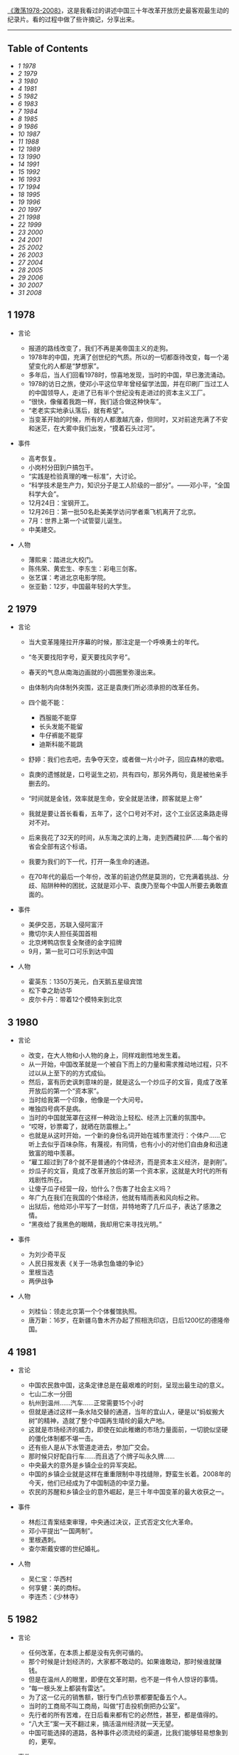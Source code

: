 [[http://movie.douban.com/subject/3817380/][《激荡1978-2008》]]，这是我看过的讲述中国三十年改革开放历史最客观最生动的纪录片。看的过程中做了些许摘记，分享出来。

--------------

<<table-of-contents>>
** Table of Contents
   :PROPERTIES:
   :CUSTOM_ID: table-of-contents
   :END:

<<text-table-of-contents>>

-  [[sec-1][1 1978]]
-  [[sec-2][2 1979]]
-  [[sec-3][3 1980]]
-  [[sec-4][4 1981]]
-  [[sec-5][5 1982]]
-  [[sec-6][6 1983]]
-  [[sec-7][7 1984]]
-  [[sec-8][8 1985]]
-  [[sec-9][9 1986]]
-  [[sec-10][10 1987]]
-  [[sec-11][11 1988]]
-  [[sec-12][12 1989]]
-  [[sec-13][13 1990]]
-  [[sec-14][14 1991]]
-  [[sec-15][15 1992]]
-  [[sec-16][16 1993]]
-  [[sec-17][17 1994]]
-  [[sec-18][18 1995]]
-  [[sec-19][19 1996]]
-  [[sec-20][20 1997]]
-  [[sec-21][21 1998]]
-  [[sec-22][22 1999]]
-  [[sec-23][23 2000]]
-  [[sec-24][24 2001]]
-  [[sec-25][25 2002]]
-  [[sec-26][26 2003]]
-  [[sec-27][27 2004]]
-  [[sec-28][28 2005]]
-  [[sec-29][29 2006]]
-  [[sec-30][30 2007]]
-  [[sec-31][31 2008]]

#+BEGIN_HTML
  <div id="outline-container-1" class="outline-2">
#+END_HTML

** 1 1978
   :PROPERTIES:
   :CUSTOM_ID: sec-1
   :END:

#+BEGIN_HTML
  <div id="text-1" class="outline-text-2">
#+END_HTML

-  言论

   -  报道的路线改变了，我们不再是美帝国主义的走狗。
   -  1978年的中国，充满了创世纪的气质。所以的一切都亟待改变，每一个渴望变化的人都是“梦想家”。
   -  多年后，当人们回看1978时，惊喜地发现，当时的中国，早已激流涌动。
   -  1978的访日之旅，使邓小平这位早年曾经留学法国，并在印刷厂当过工人的中国领导人，走进了已有半个世纪没有走进过的资本主义工厂。
   -  “很快，像催着我跑一样，我们适合做这种快车”。
   -  “老老实实地承认落后，就有希望”。
   -  当变革开始的时候，所有的人都激越亢奋，但同时，又对前途充满了不安和迷茫，在大雾中我们出发，“摸着石头过河”。

-  事件

   -  高考恢复。
   -  小岗村分田到户搞包干。
   -  “实践是检验真理的唯一标准”，大讨论。
   -  “科学技术是生产力，知识分子是工人阶级的一部分”。------邓小平，“全国科学大会”。
   -  12月24日：宝钢开工。
   -  12月26日：第一批50名赴美美学访问学者乘飞机离开了北京。
   -  7月：世界上第一个试管婴儿诞生。
   -  中美建交。

-  人物

   -  薄熙来：踏进北大校门。
   -  陈伟荣、黄宏生、李东生：彩电三剑客。
   -  张艺谋：考进北京电影学院。
   -  张亚勤：12岁，中国最年轻的大学生。

#+BEGIN_HTML
  </div>
#+END_HTML

#+BEGIN_HTML
  </div>
#+END_HTML

#+BEGIN_HTML
  <div id="outline-container-2" class="outline-2">
#+END_HTML

** 2 1979
   :PROPERTIES:
   :CUSTOM_ID: sec-2
   :END:

#+BEGIN_HTML
  <div id="text-2" class="outline-text-2">
#+END_HTML

-  言论

   -  当大变革隆隆拉开序幕的时候，那注定是一个呼唤勇士的年代。
   -  “冬天要找阳字号，夏天要找风字号”。
   -  春天的气息从南海边画就的小圆圈里弥漫出来。
   -  由体制内向体制外突围，这正是袁庚们所必须承担的改革任务。
   -  四个能不能：

      -  西服能不能穿
      -  长头发能不能留
      -  牛仔裤能不能穿
      -  迪斯科能不能跳

   -  舒婷：我们也去吧，去争夺天空，或者做一片小叶子，回应森林的歌唱。
   -  袁庚的遗憾就是，口号诞生之初，共有四句，那另外两句，竟是被他亲手删去的。
   -  “时间就是金钱，效率就是生命，安全就是法律，顾客就是上帝”
   -  我就是要让首长看看，五年了，这个口号对不对，这个工业区这条路走得对不对。
   -  后来我花了32天的时间，从东海之滨的上海，走到西藏拉萨......每个省的省会全部有这个标语。
   -  我要为我们的下一代，打开一条生命的通道。
   -  在70年代的最后一个年份，改革的前途仍然是莫测的，它充满着挑战、分歧、陷阱种种的困扰，这就是邓小平、袁庚乃至每个中国人所要去勇敢直面的。

-  事件

   -  美伊交恶，苏联入侵阿富汗
   -  撒切尔夫人担任英国首相
   -  北京烤鸭店恢复全聚德的金字招牌
   -  9月，第一批可口可乐到达中国

-  人物

   -  霍英东：1350万美元，白天鹅五星级宾馆
   -  松下幸之助访华
   -  皮尔卡丹：带着12个模特来到北京

#+BEGIN_HTML
  </div>
#+END_HTML

#+BEGIN_HTML
  </div>
#+END_HTML

#+BEGIN_HTML
  <div id="outline-container-3" class="outline-2">
#+END_HTML

** 3 1980
   :PROPERTIES:
   :CUSTOM_ID: sec-3
   :END:

#+BEGIN_HTML
  <div id="text-3" class="outline-text-2">
#+END_HTML

-  言论

   -  改变，在大人物和小人物的身上，同样戏剧性地发生着。
   -  从一开始，中国改革就是一个被自下而上的力量和需求推动地过程，只不过以从上至下的的方式成仙。
   -  然后，富有历史讽刺意味的是，就是这么一个炒瓜子的文盲，竟成了改革开放后的第一个“资本家”。
   -  当时给我第一个印象，他像是一个大问号。
   -  唯独四号病不是病。
   -  当时的中国就笼罩在这样一种政治上轻松、经济上沉重的氛围中。
   -  “哎呀，钞票霉了，就晒在防震棚上。”
   -  也就是从这时开始，一个新的身份名词开始在城市里流行：个体户......它听上去似乎百味杂陈，有蔑视，有同情，也有小小的对他们自由身和迅速致富的暗中羡慕。
   -  “雇工超过到了8个就不是普通的个体经济，而是资本主义经济，是剥削”。
   -  炒瓜子的文盲，竟成了改革开放后的第一个资本家，这就是大时代的所有戏剧性所在。
   -  让傻子瓜子经营一段，怕什么？伤害了社会主义吗？
   -  年广九在我们在我国的个体经济，他就有晴雨表和风向标之称。
   -  出狱后，他给邓小平写了一封信，并特地寄了几斤瓜子，表达了感激之情。
   -  “黑夜给了我黑色的眼睛，我却用它来寻找光明。”

-  事件

   -  为刘少奇平反
   -  人民日报发表《关于一场承包鱼塘的争论》
   -  里根当选
   -  两伊战争

-  人物

   -  刘桂仙：领走北京第一个个体餐馆执照。
   -  唐万新：16岁，在新疆乌鲁木齐办起了照相洗印店，日后1200忆的德隆帝国。

#+BEGIN_HTML
  </div>
#+END_HTML

#+BEGIN_HTML
  </div>
#+END_HTML

#+BEGIN_HTML
  <div id="outline-container-4" class="outline-2">
#+END_HTML

** 4 1981
   :PROPERTIES:
   :CUSTOM_ID: sec-4
   :END:

#+BEGIN_HTML
  <div id="text-4" class="outline-text-2">
#+END_HTML

-  言论

   -  中国农民救中国，这条定律总是在最艰难的时刻，呈现出最生动的意义。
   -  七山二水一分田
   -  杭州到温州......汽车......正常需要15个小时
   -  但就是通过这样一条水陆交替的通道，当年的宜山人，硬是以“蚂蚁搬大树”的精神，造就了整个中国再生晴纶的最大产地。
   -  这就是市场经济的威力，即使在如此稚嫩的市场力量面前，一切貌似坚硬的僵化体制都不堪一击。
   -  还有些人是从下水管道走进去，参加广交会。
   -  那时候只好配自行车......而且选了个牌子叫永久牌......
   -  中央最大的意外是乡镇企业的异军突起。
   -  中国的乡镇企业就是这样在重重限制中寻找缝隙，野蛮生长着。2008年的今天，他们已经成为了中国制造的中坚力量。
   -  农民的苏醒和乡镇企业的意外崛起，是三十年中国变革的最大收获之一。

-  事件

   -  林彪江青案结束审理，中央通过决议，正式否定文化大革命。
   -  邓小平提出“一国两制”。
   -  里根遇刺。
   -  查尔斯戴安娜的世纪婚礼。

-  人物

   -  吴仁宝：华西村
   -  何享健：美的商标。
   -  李连杰：《少林寺》

#+BEGIN_HTML
  </div>
#+END_HTML

#+BEGIN_HTML
  </div>
#+END_HTML

#+BEGIN_HTML
  <div id="outline-container-5" class="outline-2">
#+END_HTML

** 5 1982
   :PROPERTIES:
   :CUSTOM_ID: sec-5
   :END:

#+BEGIN_HTML
  <div id="text-5" class="outline-text-2">
#+END_HTML

-  言论

   -  任何改革，在本质上都是没有先例可循的。
   -  那个时候是计划经济的，大家都不敢动的。如果谁敢动，那时候谁就赚钱。
   -  但是在温州人的眼里，即便在文革时期，也不是一件令人惊讶的事情。
   -  “每一根头发上都装有雷达”。
   -  为了这一亿元的销售额，银行专门点钞票都要配备五个人。
   -  当时的工商局不叫工商局，叫做“打击投机倒把办公室”。
   -  先行者的所有苦难，在日后看来都有它的必然性，甚至，都是值得的。
   -  “八大王”案一天不翻过来，搞活温州经济就一天无望。
   -  中国可能选择的道路，各种事件必须流经的渠道，比我们能够轻易想象到的，更窄。

-  事件

   -  十二大：建设有中国特色社会主义。
   -  温州八大王。
   -  第三次人口普查，中国人过10亿。
   -  乃基和易利讯正式进入中国。

-  人物

   -  刘永好：开始创业。
   -  任正非：转业到深圳。
   -  山口百会：《血疑》
   -  韩庆生：入狱，“技术投机倒把罪”。

#+BEGIN_HTML
  </div>
#+END_HTML

#+BEGIN_HTML
  </div>
#+END_HTML

#+BEGIN_HTML
  <div id="outline-container-6" class="outline-2">
#+END_HTML

** 6 1983
   :PROPERTIES:
   :CUSTOM_ID: sec-6
   :END:

#+BEGIN_HTML
  <div id="text-6" class="outline-text-2">
#+END_HTML

-  言论

   -  每个人对于他所属于的社会都负有责任，那个社会的弊病他也有一份。
   -  党是妈，厂是家，没钱找妈要，缺啥从家拿。
   -  在国营企业里，工人的身份是可以世袭的。
   -  饭碗虽然是铁的，但里面却是空的。
   -  上不封顶，下不保底
   -  工钱工钱，做工才有钱......劳动劳动，劳动才有保。
   -  当时的上海只有三块广告牌，一块是日本三洋的广告，一块是中华牙膏的广告，一块就是他海盐衬衫总厂双燕牌衬衣的广告，竖在嵩山电影院上。
   -  在党报系统，在建国以来报道最多的先进人物，一个是雷锋，一个是焦裕禄，一个就是步鑫生。
   -  当一个企业家被政治化的光环笼罩的时候，悲剧的影子就已经蹑足而至了。
   -  只有厅局级以上的参观者，才能见到步鑫生本人，其他人一律只听录音报告。
   -  所以当时海盐城里变成，菜场里买菜的人，都穿了一套步鑫生产的西装。
   -  《一人沉浮，千人评说》
   -  回望三十年，很多事非已不再重要，今天，我们要向步鑫生致敬，这是他应得的。

-  事件

   -  第一届春节联欢晚会。
   -  中国第一次依靠自己的力量，基本解决了10亿人口的吃饭问题。
   -  美国”先驱者“10号飞出太阳系。
   -  第一辆桑塔纳轿车在上海组装成功。

-  人物

   -  郑俊怀：开始伊利之路
   -  张海迪：“优秀共青团员”称号
   -  小鹿纯子：《排球女将》
   -  宗庆后

#+BEGIN_HTML
  </div>
#+END_HTML

#+BEGIN_HTML
  </div>
#+END_HTML

#+BEGIN_HTML
  <div id="outline-container-7" class="outline-2">
#+END_HTML

** 7 1984
   :PROPERTIES:
   :CUSTOM_ID: sec-7
   :END:

#+BEGIN_HTML
  <div id="text-7" class="outline-text-2">
#+END_HTML

-  言论

   -  人们注意到，老人特意将落款写成1984年1月26日，表明他在离开深圳那一天的时候，已经有了这个评价。
   -  所有在商业获得成功的人，都是冒险家、变革家和实干家，三十年来的中国，也不例外。
   -  当年，王石正是在这里倒玉米饲料，掘得了“第一桶金”。
   -  39000块钱对于一个工程师来讲，可能是接近他一生收入的总和了，不算退休金的话。
   -  当万科、联想、海尔、健力宝等企业，集束式地诞生在1984年的时候，我们不得不给这一年定义一个名词：公司元年。
   -  手术刀不如剃头刀，搞原子弹不如卖茶叶蛋的。
   -  更多的人是从赚钱回到赚钱，王石可能从最开始的赚钱，慢慢慢慢地过度到了做一个企业，做一份很好的事业。
   -  王石亲自带队上街推销股票。
   -  “君万风波”是第一股东对一家上市公司的经营提出异议。
   -  不当老板是王石最伟大也最成功的地方。
   -  成功属于这样的人们，他们抓住了被别人看作障碍的机遇。

-  事件

   -  奥运会金牌“零的突破”。
   -  温饱两字不再是梦想。
   -  改革主战场从农村转向城市。
   -  中关村，两海两通。
   -  AT&T被拆分。
   -  福建55位厂长发表：《请给我们松绑》
   -  健力宝诞生，“中国魔水”
   -  AIDS病毒被发现。

-  人物

   -  张瑞敏：开始去山东当厂长
   -  柳传志：开始创立联想
   -  潘宁：手工锤敲出两台冰箱，科龙的前身。
   -  赵新先：“三九胃泰“，深圳笔架山
   -  迈克戴尔：退学
   -  桑迪和伦纳迪：五美元注册了cisco

#+BEGIN_HTML
  </div>
#+END_HTML

#+BEGIN_HTML
  </div>
#+END_HTML

#+BEGIN_HTML
  <div id="outline-container-8" class="outline-2">
#+END_HTML

** 8 1985
   :PROPERTIES:
   :CUSTOM_ID: sec-8
   :END:

#+BEGIN_HTML
  <div id="text-8" class="outline-text-2">
#+END_HTML

-  言论

   -  在恐惧中诞生的渴望，即是强大的，也是带有破坏力的，在整个80年代，对物质短缺的恐惧以及对急速扩大生产的渴望，构成了商业世界的所有矛盾与表象。
   -  从没有到有，就是个“填空白时期”。
   -  中国的这个消费能级增长非常快，就在闲谈之间，中国的消费能级就从“百元级”跨进了“千元级”，一步就跨进去了。
   -  中国的事情往往会一哄而上，一旦气候合适，就会形成野蛮生长。
   -  当时的人们，对于能够在自己的品牌上，加一个洋后缀，感到兴奋不已。
   -  黄牛，黑市上的一张彩电票子，能达到一千元左右。
   -  你不知道现在的老百姓都喜欢喝咖啡。
   -  当商业精灵从禁锢中释放出来的时候，它往往是过度兴奋的，是忙乱的，是无序的，它的成熟需要一个渐进的过程。
   -  当时的引进浪潮有两个特点，一个是无序性，一个是同质化。
   -  繁荣本身已经埋下毁灭的种子。

-  事件

   -  “一龙生九子”
   -  “浪潮消费”
   -  “诸侯经济”
   -  中国第一个南极考察站长城站建成。
   -  “君子兰泡沫”
   -  9月10日，第一个教师节。

-  人物

   -  王选：计算机激光照排系统
   -  《艾柯卡自传》
   -  “打工皇后”吴士宏辞职进入IBM公司
   -  周润发：《上海滩》开播

#+BEGIN_HTML
  </div>
#+END_HTML

#+BEGIN_HTML
  </div>
#+END_HTML

#+BEGIN_HTML
  <div id="outline-container-9" class="outline-2">
#+END_HTML

** 9 1986
   :PROPERTIES:
   :CUSTOM_ID: sec-9
   :END:

#+BEGIN_HTML
  <div id="text-9" class="outline-text-2">
#+END_HTML

-  言论

   -  一个人的生命的戏剧性，往往是时代赋予他的。因此，在这个人的身上所展现出来的意义，便天然地带有时代的伟大与局限。
   -  他把皮儿卡丹当成了羊皮袄。
   -  “砖头砸死人不偿命”。
   -  他用看得见的富裕来抵抗所有的质疑。
   -  我看到七八条大汉坐在那个地方在抽烟、休息，每个人的桌子上放着一个王八盒子。
   -  “有财更有才，来才更来财”。
   -  在一个梦想与狂想交织的年代，禹作敏式的农民企业家想要扮演一个更大的角色，这是所有悲喜剧的根源所在。
   -  “中国改革的三大典型，南有深圳，北有首钢，中间还有一个大邱庄”。
   -  “应当把那个土字去掉，我就是皇帝”。
   -  而在村边的乱草中，人们已经无法找到禹作敏的坟墓了。
   -  他用农民式的勇敢打碎了贫穷的锁链，而也因为农民式的劣根性付出了惨重的代价，他的勇敢和代价是一代中国农民走向进步的全部缩影。

-  事件

   -  挑战者号意外爆炸。
   -  切尔诺贝利核事故。
   -  沈阳防暴器械厂是建国以来第一家宣告破产的企业，中国企业从此有了退出机制。
   -  上海飞乐股票。

-  人物

   -  陈永贵：担任过国务院副总理的农民，酣睡中去世。
   -  杨元庆：从上海交大毕业，加入联想。
   -  张朝阳：从清华毕业，赴美MIT留学。
   -  荣智健：加入中信泰富。
   -  崔健：《一无所有》
   -  北岛、顾城：诗歌风靡全国。

#+BEGIN_HTML
  </div>
#+END_HTML

#+BEGIN_HTML
  </div>
#+END_HTML

#+BEGIN_HTML
  <div id="outline-container-10" class="outline-2">
#+END_HTML

** 10 1987
   :PROPERTIES:
   :CUSTOM_ID: sec-10
   :END:

#+BEGIN_HTML
  <div id="text-10" class="outline-text-2">
#+END_HTML

-  言论

   -  在1987，打开国门已经是一种共识，但是，因此而引发的冲撞和误解，确实人们始料未及的。
   -  我24小时之内会把这条路封掉。
   -  你别看他在马路上开的时候，他的面板什么的都很平很光滑，但你看你都会吓一跳，那真的是工人师傅拿着榔头铛铛裆，这么一榔头一榔头敲出来的。
   -  上海汽车厂全面的产量（三千量）还不敌外国的汽车公司一天的产量。
   -  在这次引资中，中国经济界第一次接触到了“合资”这个概念。
   -  “我是中华人民共和国机械工业部部长，我叫周子健，我要见你们厂长”。
   -  德国人马丁在参与项目谈判之余，甚至还参与了中国第一部合资法的起草。
   -  开放是一个渐进的过程，它不仅需要试探、约定和融合，在某些时刻，它还需要妥协。
   -  初则学商战于外人，继则与外人商战，非富无以保邦，非强无以保富。

-  事件

   -  大兴安岭火灾。
   -  肯德基在北京前门正式开出了它在中国的第一家店。

-  人物

   -  宗庆后：开办娃哈哈
   -  怀汉新：黄江保健品厂，后来的“太阳神”
   -  任正非：创办华为
   -  费翔：《冬天里的一把火》

#+BEGIN_HTML
  </div>
#+END_HTML

#+BEGIN_HTML
  </div>
#+END_HTML

#+BEGIN_HTML
  <div id="outline-container-11" class="outline-2">
#+END_HTML

** 11 1988
   :PROPERTIES:
   :CUSTOM_ID: sec-11
   :END:

#+BEGIN_HTML
  <div id="text-11" class="outline-text-2">
#+END_HTML

-  言论

   -  1988年的“物价闯关”，是三十多年改革史上为数不多，也是最惊心动魄的一次失败实验。
   -  一斤肉两斤蛋三斤鱼。
   -  此前，中国的价格一直都是计划控制，连火柴上涨几分钱，都需要政治局开会讨论决定。
   -  价格改革，就是把价格放开，而在老百姓看来，价格放开，就是涨价。
   -  放调结合双轨制。
   -  十亿人民九亿倒，还有一亿在寻找。
   -  当我们用“闯关”这个词汇，来定义一场经济改革的时候，它的内在风险和悲壮气息，便最直接地呈现了出来。
   -  上海居民购买铝锅要以旧换新，一只换购一只，新婚户要凭女方1988年8月29日以后的结婚证书和户口簿，才可以购买铝锅两只，铝壶一只。
   -  捧起饭碗吃肉，撂下筷子骂娘。
   -  改革是一场非常复杂，非常艰巨的革命，理想化的方案是没有，不可能一帆风顺，不可能一改就灵。

-  事件

   -  天安门城楼开始对普通百姓开放。
   -  海南岛正式成为中国的第三十一的省和最大的经济特区。

-  人物

   -  高西庆、王波明：从华尔街回到北京，筹建中国的股票交易所。
   -  王文京：创办用友软件公司
   -  王朔：四部作品上荧幕，“王朔年”
   -  杨百万：倒卖国库券

#+BEGIN_HTML
  </div>
#+END_HTML

#+BEGIN_HTML
  </div>
#+END_HTML

#+BEGIN_HTML
  <div id="outline-container-12" class="outline-2">
#+END_HTML

** 12 1989
   :PROPERTIES:
   :CUSTOM_ID: sec-12
   :END:

#+BEGIN_HTML
  <div id="text-12" class="outline-text-2">
#+END_HTML

-  言论

   -  中国改革的伟大及戏剧性，正体现在它对自身惰性的对抗，以及一次次的悲壮突围。
   -  “钓鱼工程”
   -  企业的退出机制没有......该死的企业死不了，应该活下去的企业也活不好。
   -  在凶险时求生机，于无声处听惊雷，这就是1989年的中国。
   -  于是从这时候开始，在开往全国各地的火车上，出现了一个个匆忙的身影，他们被成为“讨债大军”。当时一些国营中小企业，甚至有超过一半的人被派出去讨论。
   -  当年，纠缠不清的三角债，还早就了一批讨债能人。
   -  “省长一支笔”。
   -  在朱镕基紧逼之下，全国的清理工作有了一定的进展，但直到1992年小平南巡，中国经济重新活跃之后，三角债问题才彻底解决。
   -  即使在最最低潮的时刻，中国仍然在改革的轨道上艰难前进，这是三十年留给后人的最弥足珍贵的精神财富。

-  事件

   -  北京，易货博览会，完成交易额8亿多人民币。
   -  在这年的春夏之交，北京，发生了一场政治风波。
   -  10月，希望工程在北京设立。
   -  日本三菱房地产公司宣布收购洛克菲勒中心，媒体惊呼“美国的象征被日本人买走了”。
   -  柏林墙倒塌，冷战结束了。

-  人物

   -  蒋锡培：将自己投资180万的电缆厂捐给集体。
   -  史玉柱：卖汉卡成了百万富翁。
   -  裘伯君：写出中国第一个商业软件WPS。
   -  齐秦：《大约在冬季》

#+BEGIN_HTML
  </div>
#+END_HTML

#+BEGIN_HTML
  </div>
#+END_HTML

#+BEGIN_HTML
  <div id="outline-container-13" class="outline-2">
#+END_HTML

** 13 1990
   :PROPERTIES:
   :CUSTOM_ID: sec-13
   :END:

#+BEGIN_HTML
  <div id="text-13" class="outline-text-2">
#+END_HTML

-  言论

   -  中国的改革浪潮正是从这一年开始，从南方悄然北上，驻足于长江三角洲。
   -  在1990年，你听到了吗？火车重新启动的隆隆声响；你看到了吗？变革的大风让旗帜重新飞扬。
   -  什么叫“白织公司”......厂里边根本就赚不到钱了......
   -  只有浦东宣布开发开放，带动上海的开发开放，才是中国改革开放的大门，向全世界敞开。事实上邓小平也曾对此做出过自己的解释，考虑深圳开放是因为它对着香港，开放珠海是因为它对着澳门，开放厦门是因为它对着台湾，开放海南汕头是因为它们对着东南亚，而浦东就不一样了，浦东面对的是太平洋，是欧美，是全世界。就这样，浦东开放的方向被确定下来了，这就是，成为太平洋西岸的金融中心。
   -  当时实际上只有两种股票，一个叫“小飞乐”，一个叫“延中实业”。
   -  “老子今天出50块钱，当一回股东老板”。
   -  股市及资本在中国的复活，意味着计划经济的最后一块基石，被猛然击碎。
   -  如果说，在整个80年代，以深圳特区为标志，是一个“广东时代”，那么从90年代的第一个春天起，以浦东开发为起点，一个全新的“上海时代”拉开了序幕。
   -  开业那天，挂牌交易的只有8支股票，俗称“老八股”。
   -  不过，无论创市的过程是怎样的稚拙忙乱，中国的资本市场，还是在90年底形成了自己的双市格局。
   -  中国的老百姓，在经过对股票这一事物的短暂“恐惧”之后，瞬间迸发出集体狂热，个人投资意识也从那时候开始显现。
   -  轰隆隆的雷雨声在我的窗前，怎么也难忘记你离去的转变，孤单单的身影后寂寥的心情，永远无怨的是我的双眼。

-  事件

   -  联想：“人类失去联想，世界将会怎样？”
   -  哈勃望远镜
   -  东欧巨变

-  人物

   -  杨怀定：“杨百万”
   -  张近东：苏宁交家电
   -  倪润峰：长虹成为全国最大的彩电企业。
   -  汪国真：《年轻的风》
   -  尉文渊：上海证券交易所第一任总经理。

#+BEGIN_HTML
  </div>
#+END_HTML

#+BEGIN_HTML
  </div>
#+END_HTML

#+BEGIN_HTML
  <div id="outline-container-14" class="outline-2">
#+END_HTML

** 14 1991
   :PROPERTIES:
   :CUSTOM_ID: sec-14
   :END:

#+BEGIN_HTML
  <div id="text-14" class="outline-text-2">
#+END_HTML

-  言论

   -  当“商战”这个名词出现在中国报刊的时候，它意味着短缺经济的彻底终结，一个物质过剩的新时代开始了。
   -  在当时的郑州市，消费者有史以来，第一次感受到我是上帝
   -  中原之行哪里去，中原亚细亚
   -  竞争是市场活力的催化剂，所有的参与者，要么被它激活，要么被它淘汰，在郑州商战中，中国人第一次见识了这条市场经济的游戏规则。
   -  就是因为第一轮商战，给郑州市培养了一大批商业人才，使得郑州市的整个商业的平均水平有了一个大幅度的提升，所以说到了后来“狼来了”的时候，其实郑州市的商业已经都成熟了，完全足以应对了。
   -  一个恢复自信的中国又回来了，商业的细胞开始复苏，一切都变得更加的忙乱而骚动，一切，让我们重新想象。

-  事件

   -  委屈奖
   -  抄价格，做调整

-  人物

   -  王遂舟
   -  潍坊市长，陈光，陈卖光
   -  王均瑶，胆大包天
   -  皇甫平

#+BEGIN_HTML
  </div>
#+END_HTML

#+BEGIN_HTML
  </div>
#+END_HTML

#+BEGIN_HTML
  <div id="outline-container-15" class="outline-2">
#+END_HTML

** 15 1992
   :PROPERTIES:
   :CUSTOM_ID: sec-15
   :END:

#+BEGIN_HTML
  <div id="text-15" class="outline-text-2">
#+END_HTML

-  言论

   -  回首过往，南巡讲话对于决定中国改革的走向，加速经济发展所起到的作用之大，真是怎么估量都不过分。
   -  历史的灵感往往一闪而过，这种难忘的非常时刻并不多见，在很多人的记忆中，1992年，正是这样的非常时刻。
   -  在意识形态领域，它果断地终止了“姓资姓社”之类的讨论，是继1978年之后的第二次思想大解放。
   -  中国改革，90年代之前可逆，90年代后不可逆。
   -  在北京，每个月就会多出2000家公司来，到了8月22日，全北京库存的公司执照竟然全部发光，不得不紧急从天津调运一万个执照来救急。
   -  有趣的是，王石也送了，送了两车皮罐头，王石当时是贸易公司。
   -  八十年代是一个制造的年代，会生产，是一个优秀的企业家；到了九十年代，流通型企业家成了一个国家的英雄。
   -  上帝欲使人灭亡，必先使其疯狂。
   -  他是伟人，伟人是不管具体事情的，但具体的事情总要有人管的呀。“泥足伟人”
   -  在一个风云激荡的岁月，一代中国人在逼近现代商业文明时的种种追求与狂想，甚至他们的浮躁与幼稚，都是应该受到尊重的，让我们给悲剧一些掌声。

-  事件

   -  92派

-  人物

   -  牟其中：罐头换飞机
   -  何阳：点子大王
   -  迟斌元受珠海政府重奖
   -  仰融带领华晨在纽交所上市
   -  吕梁：百万股民炒深圳
   -  克林顿：二战后美国最长的经济繁荣期

#+BEGIN_HTML
  </div>
#+END_HTML

#+BEGIN_HTML
  </div>
#+END_HTML

#+BEGIN_HTML
  <div id="outline-container-16" class="outline-2">
#+END_HTML

** 16 1993
   :PROPERTIES:
   :CUSTOM_ID: sec-16
   :END:

#+BEGIN_HTML
  <div id="text-16" class="outline-text-2">
#+END_HTML

-  言论

   -  在这次两会上，代表们就餐第一次不再需要粮票。
   -  质量问题的浮现，是短缺时代投射在中国经济上的最后一抹阴影。
   -  那是90年代初的中国，新闻媒体其实并不习惯，也不敢于做批评报道。
   -  对假冒伪劣的宣战，具有道德和商业上的双重意义，然而，它的进展远没有人们想象中的那么顺利。
   -  在“质量万里行”的活动中，我们感觉到的突出问题就是地方保护。
   -  中国奇迹的诞生，很大程度上要归功于地方的竞争。
   -  这是改革开放以来，“中国制造”第一次经受大规模的质量检验。
   -  从1993年的“质量万里行”，到2008年的三鹿奶粉事件，对于假冒伪劣的战争，迄今没有到宣告胜利的时候。
   -  5月，中央电视台推出了一个杂志式的电视栏目《东方时空》，很多中国人，由此养成了早晨看电视的习惯。

-  事件

   -  1987杭州武林门烧假鞋
   -  在福建，一个农民因为给橘树喷农药而中毒身亡。
   -  质量万里行
   -  王海：民间打假家

-  人物

   -  冯仑、潘石屹：地产圈的“万通系”。
   -  熊晓鸽：风投行业正式进入中国。
   -  李晓华：购买了中国第一辆法拉利

#+BEGIN_HTML
  </div>
#+END_HTML

#+BEGIN_HTML
  </div>
#+END_HTML

#+BEGIN_HTML
  <div id="outline-container-17" class="outline-2">
#+END_HTML

** 17 1994
   :PROPERTIES:
   :CUSTOM_ID: sec-17
   :END:

#+BEGIN_HTML
  <div id="text-17" class="outline-text-2">
#+END_HTML

-  言论

   -  即将讲述的这场“柳倪之争”，是“中国制造”在十字路口的一次艰难抉择。
   -  倪光南的加盟使得联想终于有了自己的“技术名片”。
   -  今天我的发言是最不像总裁的一次，十一年了，让我的泪忘情自由的流淌一次吧，请大家原谅。
   -  刘韧，谢谢你的好意，没有这种可能。
   -  在某些时刻，个人恩怨与历史的深层矛盾是无法分辨清楚的。
   -  联想在1994年的选择，在某种意义上决定了“中国制造的方向”，在未来的10多年间，它将靠成本低廉的优势，现在国内取得市场成功，继而又把这把火烧到了全世界。
   -  君子无所争，其争也君子。

-  事件
-  人物

   -  5月，76岁的曼德拉成为南非首任黑人总统，此前，这位老人三分之一的生命时间，实在监狱中度过的。
   -  李阳，疯狂英语。
   -  江南春：永怡广告公司，分众传媒电梯广告屏
   -  卢旺达种族大屠杀
   -  三峡开工
   -  第一部进口美国大片《亡命天涯》

#+BEGIN_HTML
  </div>
#+END_HTML

#+BEGIN_HTML
  </div>
#+END_HTML

#+BEGIN_HTML
  <div id="outline-container-18" class="outline-2">
#+END_HTML

** 18 1995
   :PROPERTIES:
   :CUSTOM_ID: sec-18
   :END:

#+BEGIN_HTML
  <div id="text-18" class="outline-text-2">
#+END_HTML

-  言论

   -  在1995年，人们对商业的想象是这样的：奇迹是可以瞬间诞生的，罗马是可以一日建成的，胆大可以包天，想到就能做到...
   -  海尔是中国企业管理的一本教科书。
   -  而在一开始，他的起点却非常的低。在海尔管理制度的形成过程中，张瑞敏制定的第一条规范居然是“不准在车间大小便”。
   -  电冰箱公司呢，有一个材料库，五层楼。五层楼的玻璃有2945块。这2945块玻璃上，没一块玻璃上都有两个编码。
   -  张瑞敏只有一个选择：“先做一个恶人”。
   -  “伟人首先是恶人”。
   -  作为一个阶段性的经验，海尔让人们在那个时代，看到了规范化管理和企业文化的力量。
   -  在北京，张树新为她的公司瀛海威竖起指路牌：“中国人离信息高速公路有多远？向北1500米。”
   -  如何改造企业？
   -  现代企业制度的基本特征是：产权清晰、权责明确、政企分开、管理科学。
   -  人人是人才，赛马不相马。
   -  海尔是海。
   -  在1995年，跟狂歌猛进的秦池、三株等企业相比，海尔也许并不是最耀眼的一个，然而，它却以冷静和内敛，在那个狂热的年代留下了独特的身影。它的企业文化，代表了当时中国公司最成熟的一面，它摸索出来的管理经验，最终融入了“中国制造”的血液中。
   -  制造产品必须先造人。
   -  海尔应像海，唯有海能以博大的胸怀纳百川而不嫌弃细流，容污浊且能净化为碧水。
   -  福布斯第一个中国首富：做饲料出身的刘永好。

-  事件
-  人物

#+BEGIN_HTML
  </div>
#+END_HTML

#+BEGIN_HTML
  </div>
#+END_HTML

#+BEGIN_HTML
  <div id="outline-container-19" class="outline-2">
#+END_HTML

** 19 1996
   :PROPERTIES:
   :CUSTOM_ID: sec-19
   :END:

#+BEGIN_HTML
  <div id="text-19" class="outline-text-2">
#+END_HTML

-  言论

   -  在与跨国公司的竞争中，发动价格战和高调宣扬民族品牌，是中国企业最为奏效的两大法宝，但是，也是仅有的两大法宝。
   -  1996年，本土彩电企业陷入最艰难的苦战时刻。
   -  彩电业的价格大战，就在这样一种“产业报国”的氛围之中拉开大幕。
   -  降价之后是重组。
   -  长虹，用这种非常手段，解决了政府无力来解决的产业整合问题。在新中国经济史上，第一次让人们看到了市场这只“无形之手”超越政策的神奇力量。
   -  1996年，企业破产达到了高潮，总计6232家，超过了过去9年的总和。
   -  杀人一千，自损八百。
   -  1996年，杨致远带领雅虎在纳斯达克上市，让很多最初上网的人认为，雅虎就是互联网。
   -  长虹的衰弱，应该始于1998年囤积彩管大战。
   -  2005年4月16日，在这个特意挑选的休息日，长虹公布了2004年年报，抛出了中国股市有史以来上市公司亏损之最。价格战的发明者和坚决的拥护者，为最后的豪赌交出了昂贵的学费。倪润峰第二次退出了江湖。
   -  到2007年，中国将全面思考价格战对中国制造带来的利弊。倪润峰为中国企业家们种下的基因，来到了变革的时刻。
   -  一个让你获得巨大成功的战略，很可能成为阻拦你进步的最大障碍，这条定律正发生在1996年的长虹，和中国家电企业身上。

-  事件

   -  武汉：按斤论两卖彩电
   -  上海诞生中国第一家网吧
   -  克隆样多利诞生
   -  联合国通过《全面禁止核试验条例》

-  人物

   -  王军霞，亚特兰大5000米冠军。
   -  赵新先，“抓大放小”。
   -  红塔集团，59岁现象大讨论。

#+BEGIN_HTML
  </div>
#+END_HTML

#+BEGIN_HTML
  </div>
#+END_HTML

#+BEGIN_HTML
  <div id="outline-container-20" class="outline-2">
#+END_HTML

** 20 1997
   :PROPERTIES:
   :CUSTOM_ID: sec-20
   :END:

#+BEGIN_HTML
  <div id="text-20" class="outline-text-2">
#+END_HTML

-  言论

   -  在人民的印象中，那是一个没有元宵的元宵节。
   -  3月3日，美国《时代》杂志创刊74周年，邓小平第八次登上了它的封面。题为《下一个中国》。封面上的老人此时已经安然离去，他凝望着这个生机勃勃的中国，这件他留给世界最精彩的作品。
   -  深圳由于背靠“东方之珠”香港，所以它发展成为一个“超级巨婴”；珠海背靠的是干瘪的小兄弟“澳门”，它怎么也发育不起来。
   -  最后史玉柱同志老不高兴，“怎么来个副的”。
   -  当史玉柱成为一个区域发展政绩工程的标杆的时候，他就要去干他力所不能及的事情。
   -  三株最早是在农村刷墙的。
   -  在相当长的时间里，激进主义一直是中国商业的主流思潮，因为当时有太多的成功传奇，为之推波助澜。
   -  三条断裂带像三枚定时炸弹，在等待集中爆发的机会。
   -  在1997年之前，所有的中国本土企业家，90%的精力都放在营销上，在做广告，经历了这一次集体的失败之后，企业家们开始把他的精力放到更扎实的一些企业内功的建设上面。在此之后，中国的企业以及“中国制造”，慢慢走上理性的年代。

-  事件
-  人物

   -  姜伟：万言书《我的错误》
   -  吴炳新：“我的资金一年能够转12圈”。

#+BEGIN_HTML
  </div>
#+END_HTML

#+BEGIN_HTML
  </div>
#+END_HTML

#+BEGIN_HTML
  <div id="outline-container-21" class="outline-2">
#+END_HTML

** 21 1998
   :PROPERTIES:
   :CUSTOM_ID: sec-21
   :END:

#+BEGIN_HTML
  <div id="text-21" class="outline-text-2">
#+END_HTML

-  言论

   -  不管前面是”地雷阵“，还是”万丈深渊“，我将勇往直前，义无反顾，鞠躬尽瘁，死而后已。
   -  中国公司的变革以1998年为分水岭，此前的主题是经营机制的转变，此后则是产权制度的创新。
   -  国退民进，抓大放小
   -  他提出的“全面收购中国胶卷企业”的计划，一经推出，就被认为是荒诞不经的计划。
   -  如果说柯达的现状是焦头烂额的话，那么中国胶卷业则算得上走投无路了。在80年代短短10年的时间里，中国建成了7家胶卷工厂，成为世界上拥有胶卷企业最多的国家。
   -  起步之初，所有的改革都试图在既定的“棋局”内解决问题，而最后，不得不“破局”而出，再寻出路。
   -  每年近100万职工下岗，减少国企负担数百亿元，而这一切换来的是国企利润22倍的增长。
   -  历史并不承诺每个事件以圆满的结局。
   -  总有一种力量，让我们泪流满面。

-  事件

   -  Google创立
   -  1998年7月，福利分房制度寿终正寝。

-  人物

   -  李经纬：与三水市政府撕破脸。
   -  克林顿：拉链门
   -  牛跟生：挥泪离开伊利

#+BEGIN_HTML
  </div>
#+END_HTML

#+BEGIN_HTML
  </div>
#+END_HTML

#+BEGIN_HTML
  <div id="outline-container-22" class="outline-2">
#+END_HTML

** 22 1999
   :PROPERTIES:
   :CUSTOM_ID: sec-22
   :END:

#+BEGIN_HTML
  <div id="text-22" class="outline-text-2">
#+END_HTML

-  言论

   -  当1999年的最后一缕阳光消失在天际时，全球各地的人们，开始聚集到城市的中心，等待这一个百年世纪的告别。
   -  对西方人来说，1999年之前，中国只是一个陌生的现象，而从此之后，中国成为一个必须搞懂的现象。
   -  风云际会，财富鞠躬
   -  这场华丽的财富论坛，让年轻的中国企业家第一次站到了国际舞台上，尽管他们显得那么的好奇和稚嫩。
   -  远大的公务机，远远地离我们大概有1公里的时候，看到有一个细微的动作，这架飞机很得意地很优雅地左右摇晃了一下翅膀。
   -  张剑张跃兄弟：“我早知道做民航班机来了，我的飞机太小了。”
   -  中国大步融入世界，世界重新认识中国，在1999年，两种脚步声渐行渐近，已倾耳可闻。

-  事件

   -  神州一号发射成功。
   -  澳门回归。
   -  普京就职总统。

-  人物

   -  马云：创办阿里巴巴
   -  马化腾：创办OICQ
   -  四人组：携程网创立
   -  陈天桥：借50万创立盛大
   -  联合总裁：当当网创立

#+BEGIN_HTML
  </div>
#+END_HTML

#+BEGIN_HTML
  </div>
#+END_HTML

#+BEGIN_HTML
  <div id="outline-container-23" class="outline-2">
#+END_HTML

** 23 2000
   :PROPERTIES:
   :CUSTOM_ID: sec-23
   :END:

#+BEGIN_HTML
  <div id="text-23" class="outline-text-2">
#+END_HTML

-  言论

   -  总有一种力量，它让我们重新抖擞精神，总有一种力量，它驱使我们不断寻求，”正义、爱心、良知“，这种力量来自于你，来自于你们中间的每一个人。
   -  我们的股市最大的问题，是一个没有规矩的赌场。就是说得更明白一点，有的人可以看别人的牌，但是不受惩罚。
   -  刘姝威：正义终将战胜邪恶，你不要怕，我支持你。
   -  先规范再发展还是先发展再规范？
   -  2001年3月23日，中国证监会发布对10家基金管理公司的检查报告，只有2家未发现相关异常交易行为。
   -  要保证那些信息的弱势方面，能够拿到足够的信息。
   -  在改革开放的30年中，舆论界与理论界一直是变革的推进者之一，无数的记者和学者，以他们的良知和专业知识，捍卫了这个社会的法制和伦理底线。
   -  这一年，从1997年就开始困扰全世界的千年虫问题，被证明是虚惊一场。但它提醒了我们，人类在信息化的道路上走的越远，需要承受的风险就越大。

-  事件

   -  靠价格战赶走跨国公司的中国彩电业，首次出现全行业亏损。
   -  厦门远华走私案
   -  银广厦坍塌
   -  1月，美国在线1620亿美元收购时代华纳公司，成为全球最大并购案。
   -  三大门户完成上市融资。

-  人物

   -  吴鹰：小灵通搅乱移动市场。

#+BEGIN_HTML
  </div>
#+END_HTML

#+BEGIN_HTML
  </div>
#+END_HTML

#+BEGIN_HTML
  <div id="outline-container-24" class="outline-2">
#+END_HTML

** 24 2001
   :PROPERTIES:
   :CUSTOM_ID: sec-24
   :END:

#+BEGIN_HTML
  <div id="text-24" class="outline-text-2">
#+END_HTML

-  言论

   -  互联网的力量，让很多中国人知道9.11事件发生的时间，比美国总统布什，仅仅晚了3分钟。
   -  没有意识形态的困扰，没有灰色的原罪，没有制度的羁绊，互联网经济第一次让财富游戏在阳光下进行。
   -  C2C(Copy to China)，搜狐拷贝雅虎。
   -  这个时候，有一家名为“中华网(china.com)”的网站，抢了三大门户的风头，率先在纳斯达克上市，而它手中的致胜法宝就只是一个域名。
   -  中华网的这次上市，让很多人第一次知道了，什么叫做风险投资。
   -  互联网提供了无限的想象力，互联网精灵的尖叫，是传统公司走向覆灭的丧钟。
   -  互联网史上最悲壮的英雄就是王峻涛。
   -  当马云口袋里只剩下一块钱的时候，他给人的感觉，他起码还有一个亿。
   -  互联网是一个机会，是唯一一个年轻的中国公司，全面战胜跨国公司的机会，它是一道光，照亮了一代人的光荣与梦想。
   -  各位请注意，“中国制造”来了。

-  事件

   -  申奥成功
   -  足球出线
   -  加入WTO

-  人物

   -  尼格洛庞帝：中国互联网行业的启蒙者。
   -  王峻涛：《大连金州没有眼泪》，创办8848。
   -  亿唐：“明黄的一代”。
   -  股市庄家吕梁失踪。
   -  吴敬琏：“中国股市是个大赌场”。
   -  乔布斯：ipod。

#+BEGIN_HTML
  </div>
#+END_HTML

#+BEGIN_HTML
  </div>
#+END_HTML

#+BEGIN_HTML
  <div id="outline-container-25" class="outline-2">
#+END_HTML

** 25 2002
   :PROPERTIES:
   :CUSTOM_ID: sec-25
   :END:

#+BEGIN_HTML
  <div id="text-25" class="outline-text-2">
#+END_HTML

-  言论

   -  2002年初的中国，“接轨”成了整个社会最流行的一个词。
   -  2002年1月，中国模拟移动通信网伴随着新年钟声全面关闭，中国移动通信全面进入“数字时代”。
   -  针对产权制度的创新，是中国企业改革向纵深拓进的重大战略，其成败得失迄今仍未定论。
   -  那些在市场攻伐中霸气十足的企业家们，在产权制度的变革上却战战兢兢，如履薄冰，这是改革史上最让人感慨的一个景象。
   -  实际上，在21世纪初的中国，人们对贫富差距的感知越来越强烈，而刘晓庆恰好成了一个靶子。
   -  产权问题如同一道风险莫测的大坎，跨过去的，连滚带爬，心存侥幸，跨不过去的，自怨自艾，不堪回首。
   -  2月，中国人开始习惯用短信百年。据说这个春节，共有70万条短信从手机发出，移动运营商笑得合不拢嘴。

-  事件

   -  联想“拐大弯”。
   -  春兰改制被叫停。
   -  MBO：企业管理者收购企业股权。

-  人物

   -  张济时：TCL创始人
   -  潘石屹、张欣：“长城下的公社”
   -  姚明：中国向美国出口的最大宗的“单个商品”
   -  张艺谋：《英雄》

#+BEGIN_HTML
  </div>
#+END_HTML

#+BEGIN_HTML
  </div>
#+END_HTML

#+BEGIN_HTML
  <div id="outline-container-26" class="outline-2">
#+END_HTML

** 26 2003
   :PROPERTIES:
   :CUSTOM_ID: sec-26
   :END:

#+BEGIN_HTML
  <div id="text-26" class="outline-text-2">
#+END_HTML

-  言论

   -  靠固定资产投资、房地产繁荣，以及外向型的”中国制造“，中国经济在2003年终于形成三大引擎，在全球经济动荡的时刻，”这边风景独好“。
   -  当时，温州市场的房价，已经被本地老板和回乡置业的游子们，炒到没平米3000元以上，而在650公里以外的国际大都市上海，其中环线附近的房子，每平米却连2000元都不到。
   -  2001年8月18日，在这个特意挑选，充满财富味道的日子里，120个温州人，带着大量先进，从上海火车站涌出，浩浩荡荡地杀向各个售楼处，这是有史可查的第一个“温州购房团”。组织者正是那个为了拉广告的陈康汉。
   -  温州人炒房，几乎就像是进菜场去买小白菜。
   -  上海楼市出现了，排队的时候，雇民工排队，而且这个号码，民工排了队以后，他可以转让，一个号码，至少都是10万元以上。
   -  当一个产业进入非理性繁荣的时刻，投机往往具有更大的传奇性。
   -  在刚刚过去的2003年，中国房地产行业的总投资超过了1万亿元，有人感慨到，中国已经成为了世界最大的建筑工地。
   -  “中国制造”和地产热，直接营造出一个内外俱旺的经济景象。
   -  许多城市，甚至不得不关闭景观用灯，才能勉强度过那个夏天。
   -  载人飞船“神舟五号”成功发射。
   -  繁荣常常是非理性的，不确定的，它充满了让人亢奋的气息，同时也埋下新的、危机的种子。

-  事件

   -  太太购房团。
   -  “温州炒房团”八宗罪。
   -  哥伦比亚号航天飞机坠毁。

-  人物

   -  陈康汉：“温州炒房团”。
   -  钟南山：抗击非典的英雄。
   -  丁磊：03年中国首富。
   -  朱镕基：退出政坛。
   -  孙志刚：在广州收容所死于非命。直接导致了中国城市流浪人口收容遣送制度的终结。

#+BEGIN_HTML
  </div>
#+END_HTML

#+BEGIN_HTML
  </div>
#+END_HTML

#+BEGIN_HTML
  <div id="outline-container-27" class="outline-2">
#+END_HTML

** 27 2004
   :PROPERTIES:
   :CUSTOM_ID: sec-27
   :END:

#+BEGIN_HTML
  <div id="text-27" class="outline-text-2">
#+END_HTML

-  言论

   -  危机总是在最猝不及防的时刻骤然降临，幸存下来的，不是那些最强壮的，也不是那些智力最高的，而是那些对变化做出积极反应的种群。
   -  德隆是一个时代的产物，也是当时资本市场不够成熟的产物，这种庞然大物的生成及覆灭的过程，本身就是一个十分吊诡的“中国事件”。
   -  宏观调控的核心，中国一搞宏观调控，第一件事情就是“拉闸”策略，一“拉闸”就是所有贷款，只收不贷。
   -  他是一个商业天才，但绝对是一个法盲。
   -  企业应该做强再做大。
   -  我们经常讨论他们（民营企业）与银行的这种关系，小型企业在中国得不到金融的扶持，从而就得不到迅速的成长，所以这些企业都会选择先做大......如果有可能的话再去做强......但是事实上由于他们的速度太快，步子迈得太大，导致的结果就是往往这些企业做大以后就没有机会做强，都会倒在从做大到做强的这最后一公里上。
   -  唐万新也许是“最后的枭雄”，审视德隆就是审视中国民营企业，它提出的还是那个老问题：成长难道永远是一道坎吗？

-  事件

   -  世界上首条商业运行的磁悬浮在上海开通。
   -  美国“勇气号”和“机遇号”探测器登陆火星。
   -  联想收购IBM的全球PC业务。

-  人物

   -  阿拉法特去世

#+BEGIN_HTML
  </div>
#+END_HTML

#+BEGIN_HTML
  </div>
#+END_HTML

#+BEGIN_HTML
  <div id="outline-container-28" class="outline-2">
#+END_HTML

** 28 2005
   :PROPERTIES:
   :CUSTOM_ID: sec-28
   :END:

#+BEGIN_HTML
  <div id="text-28" class="outline-text-2">
#+END_HTML

-  言论

   -  丑小鸭到天鹅的蜕变，不仅成就了一场草根的狂欢，也将这一场娱乐业的造星运动推向了顶峰。
   -  在成长为全球性公司的到路上，中国企业将经受无穷的磨难与历练，这是一场刚刚开始的战争，硝烟升起处，战况已空前激烈。
   -  即便是声明显赫的思科，对于这个来自中国的竞争对手，也是头痛不已。
   -  任正非一开始就给自己立下了一个规矩：绝不见媒体。
   -  对狼文化的崇尚，让华为变成一个完全另类的中国公司，在一个偏执狂才能生存的世界里，任正非的偏执个性让他赢得了空间。
   -  这一经历让不少中国企业意识到，通过类似的并购实现国际化的目标，未必是一条正确的道路。
   -  孩子，去做你的作业，别忘了中国人正对你的岗位虎视眈眈。
   -  所有的国际公司都是一些可怕的巨人，为了生存，中国企业首先也要让自己变得可怕起来，这就是当今商业世界的强者逻辑。

-  事件

   -  春节晚会，千手观音
   -  《世界是平的》
   -  《京都议定书》正式生效。
   -  青藏铁路全线普通，它唤醒了中国都市白领们的一个共同愿望，去西藏。

-  人物

   -  李彦宏：百度美国上市
   -  马云：收购雅虎中国

#+BEGIN_HTML
  </div>
#+END_HTML

#+BEGIN_HTML
  </div>
#+END_HTML

#+BEGIN_HTML
  <div id="outline-container-29" class="outline-2">
#+END_HTML

** 29 2006
   :PROPERTIES:
   :CUSTOM_ID: sec-29
   :END:

#+BEGIN_HTML
  <div id="text-29" class="outline-text-2">
#+END_HTML

-  言论

   -  对中国银行体系的重大改革，被认为“采取了从未尝试过的全新的改革方式和途径”，它引起了观点截然对立的争论。
   -  在1998年以后，大家普遍认为，下一个倒下的将是中国的金融体系。
   -  不夸张的讲，到2000年前后，我们整个的银行体系，从技术角度上来讲，已经破产了。
   -  兴盛时艰难曲折，衰败时只在瞬间。
   -  当时我们开玩笑讲，几乎每一架开往北京的班机上，都一定有一个说客，他是到中央去争取获得债转股的资格的。
   -  国有银行的改制所诱发出的成长空间，以及可能承担的风险，都同样的巨大。
   -  引智大于引资
   -  国有银行的重生，在全球金融史上也是一个奇迹般的案例，它蕴含了中国特色的全部密码。

-  事件

   -  百家讲坛，学术超女超男
   -  农业税取消
   -  天津滨海新区，上海浦东，深圳，我国改革的三驾马车
   -  白鳍豚灭绝

-  人物

   -  施正荣，无锡尚德，身价186亿元
   -  张茵，玖龙纸业
   -  比尔盖茨，淡出微软

#+BEGIN_HTML
  </div>
#+END_HTML

#+BEGIN_HTML
  </div>
#+END_HTML

#+BEGIN_HTML
  <div id="outline-container-30" class="outline-2">
#+END_HTML

** 30 2007
   :PROPERTIES:
   :CUSTOM_ID: sec-30
   :END:

#+BEGIN_HTML
  <div id="text-30" class="outline-text-2">
#+END_HTML

-  言论

   -  2007年，在世界排名前20位的集装箱大港中，中国占了8席，连续4年保持了世界第一。
   -  对于一个正在崛起中的经济大国，一个新的概念正在被人们一再咀嚼和反复思考，它就是“责任”，对自己、对环境、对员工、对世界的责任。
   -  2007年，中国制造已经拥有了100多种工业品产量的“世界第一”。
   -  到2007年的时候，我们已经不能够再这样持续下去了，因为我们消耗了全世界30%的钢铁，17%的石油，向全世界贡献了4.9%的一个GDP。
   -  中国“买啥啥贵，卖啥啥便宜”。
   -  当中国企业成就了自己的一个又一个的“世界第一”的时候，自身却是庞大而脆弱的。
   -  以高能耗、劳动力成本优势和环境破坏为代价的"Made in
      China"走到了十字路口，中国的经济增长模式正面临着极限挑战。
   -  中国只有卖出8亿件衬衫，才能够进口一架空客A380。
   -  美国市场上的一个芭比娃娃，中国的加工厂只能赚到35美元加工费，却会有20美元转进美国公司的户头。
   -  沃尔玛在中国制造出现之前，只是美国的一个小品牌企业，自打中国加入全球化的浪潮，中国成为制造工厂，沃尔玛就成了500强的第一。
   -  “中国制造”为中国迎来了“世界工厂”的称号，但同样，也有越来越多的声音认为，中国可能连工厂都算不上，只能称为车间。
   -  广深高速堵塞一个小时的话，全世界的电子工厂都会缺货。
   -  世界第一从某个角度来讲，它是一个祝福，也是一个诅咒。
   -  伟大以负有责任为代价。

-  事件

   -  重庆：史上最牛钉子户。
   -  浙江大虎：高原打火机。
   -  安踏：卖到了NBA的赛场上。
   -  大连软件园区。

-  人物

   -  萨拉.邦焦尔尼：《离开中国制造的一年》
   -  玩具商张树鸿自杀
   -  周正龙：华南虎事件

#+BEGIN_HTML
  </div>
#+END_HTML

#+BEGIN_HTML
  </div>
#+END_HTML

#+BEGIN_HTML
  <div id="outline-container-31" class="outline-2">
#+END_HTML

** 31 2008
   :PROPERTIES:
   :CUSTOM_ID: sec-31
   :END:

#+BEGIN_HTML
  <div id="text-31" class="outline-text-2">
#+END_HTML

-  言论

   -  在过去的三十年中，“中国崛起”是最重要的国际事件之一，所谓的沧海桑田，仅仅三十年，就让这一代中国人都看到了。
   -  1908年时，中国人第一次提出“奥运三问”，什么时候中国能派出运动员参加奥运会，什么时候中国能获得奥运金牌，什么时候中国能举办奥运会。
   -  我旁边一个中年人很投入的唱国歌......改革开放三十年，最大的一个成果，就是老百姓对国家的认同。
   -  改革开放的三十年里，一直存在着两个中国，经济强劲增长的中国，体制消耗严重、道德底线脆弱的中国。后者正成为中国进一步前行的障碍，改革仍然任重道远。
   -  中国的假冒伪劣问题，是已经将近三十年的劣根性。
   -  我觉得沉重在于，你不能够让这么小的孩子丧失希望。
   -  中国社会的脱节，我们每天在谈企业、谈财经、谈一些似乎高深的问题的时候，我们知道这些底层的人们在想什么吗？他还不是最穷的人。还有一些真正在深山沟里面食不果腹的人，我们了解他们吗？如果不了解他们，我们又有什么资格来谈论中国呢？
   -  在持续增长了三十年后，中国的劳动力工资水平，仍然只相当于美国和日本的1/50。与此同时，中国却是全球百万富翁增长最快的国家之一。
   -  那这就像一个鸟一样，一个翅膀很有力，一个翅膀无力下垂的，这样它能飞得很远飞得很高吗？我是不相信的。
   -  要制止腐败的根本办法，就是推进改革。
   -  选择一条道路，不仅意味着选择了目的地，也意味着选择了这条道路所特有的险阻。
   -  中国已经走出改革初期的浅滩阶段，正站在大河中央，选择彼岸的到岸位置。
   -  2008年国有大难，刚刚从大难中走出来的中国人，想到的是这四个字：多难兴邦。
   -  当这个时代到来的时候，锐不可当。
   -  万物肆意生长，尘埃与曙光升腾。
   -  江河汇聚成川，无名山丘崛起为峰。
   -  天地一时，无比开阔。

-  事件

   -  韩国头号国宝“崇礼门”被烧毁
   -  12月15日，海峡两岸三通------通航、通邮、通商

-  人物

   -  姜诗明：小岗村过春节
   -  冯仑：《野蛮生长》
   -  徐明天：《春天的故事》
   -  陈婷：512心灵守望计划
   -  艾丰：中国品牌节
   -  牛文文：《创业家》杂志，“创业、创新、创富”。
   -  吴钧：《百年世博梦》
   -  迟宇宙：《联想局》
   -  陈国胜：这年刚刚学会上网
   -  朱幼棣：《后望书》，“我们今天所做的一切，又将是明天的历史”。

#+BEGIN_HTML
  </div>
#+END_HTML

#+BEGIN_HTML
  </div>
#+END_HTML
